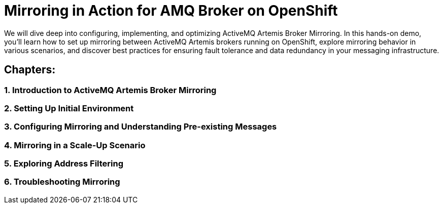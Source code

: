 = Mirroring in Action for AMQ Broker on OpenShift
We will dive deep into configuring, implementing, and optimizing ActiveMQ Artemis Broker Mirroring. In this hands-on demo, you'll learn how to set up mirroring between ActiveMQ Artemis brokers running on OpenShift, explore mirroring behavior in various scenarios, and discover best practices for ensuring fault tolerance and data redundancy in your messaging infrastructure.

== Chapters:

=== 1. Introduction to ActiveMQ Artemis Broker Mirroring

=== 2. Setting Up Initial Environment

=== 3. Configuring Mirroring and Understanding Pre-existing Messages

=== 4. Mirroring in a Scale-Up Scenario

=== 5. Exploring Address Filtering

=== 6. Troubleshooting Mirroring
